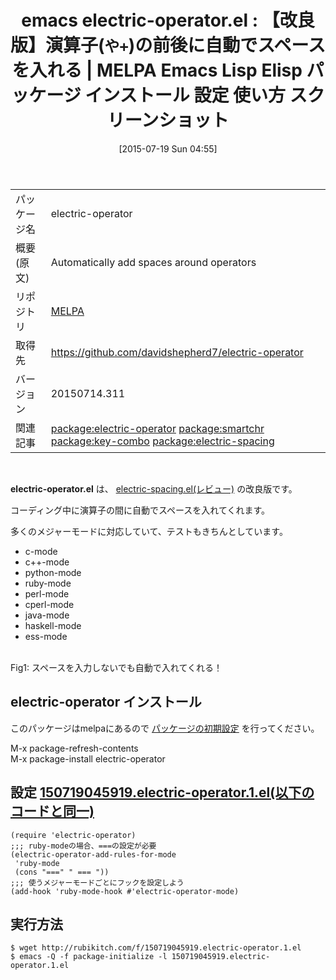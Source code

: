 #+BLOG: rubikitch
#+POSTID: 1840
#+DATE: [2015-07-19 Sun 04:55]
#+PERMALINK: electric-operator
#+OPTIONS: toc:nil num:nil todo:nil pri:nil tags:nil ^:nil \n:t -:nil
#+ISPAGE: nil
#+DESCRIPTION:
# (progn (erase-buffer)(find-file-hook--org2blog/wp-mode))
#+BLOG: rubikitch
#+CATEGORY: Emacs
#+EL_PKG_NAME: electric-operator
#+EL_TAGS: emacs, %p, %p.el, emacs lisp %p, elisp %p, emacs %f %p, emacs %p 使い方, emacs %p 設定, emacs パッケージ %p, emacs %p スクリーンショット, relate:smartchr, relate:key-combo, emacs 自動スペース, emacs 読みやすいコードを書く, emacs 前後にスペースを自動で挿入, emacs 両端にスペース, emacs smartchr, emacs key-combo, emacs キーを押す回数で挿入文字が変わる, 見栄えを良くする, スペースを入力する手間を省く, 手っ取り早く入力する, 同じキーを連続して入力したときの動作を変更, relate:electric-spacing
#+EL_TITLE: Emacs Lisp Elisp パッケージ インストール 設定 使い方 スクリーンショット
#+EL_TITLE0: 【改良版】演算子(=や+=)の前後に自動でスペースを入れる
#+EL_URL: 
#+begin: org2blog
#+DESCRIPTION: MELPAのEmacs Lispパッケージelectric-operatorの紹介
#+MYTAGS: package:electric-operator, emacs 使い方, emacs コマンド, emacs, electric-operator, electric-operator.el, emacs lisp electric-operator, elisp electric-operator, emacs melpa electric-operator, emacs electric-operator 使い方, emacs electric-operator 設定, emacs パッケージ electric-operator, emacs electric-operator スクリーンショット, relate:smartchr, relate:key-combo, emacs 自動スペース, emacs 読みやすいコードを書く, emacs 前後にスペースを自動で挿入, emacs 両端にスペース, emacs smartchr, emacs key-combo, emacs キーを押す回数で挿入文字が変わる, 見栄えを良くする, スペースを入力する手間を省く, 手っ取り早く入力する, 同じキーを連続して入力したときの動作を変更, relate:electric-spacing
#+TAGS: package:electric-operator, emacs 使い方, emacs コマンド, emacs, electric-operator, electric-operator.el, emacs lisp electric-operator, elisp electric-operator, emacs melpa electric-operator, emacs electric-operator 使い方, emacs electric-operator 設定, emacs パッケージ electric-operator, emacs electric-operator スクリーンショット, relate:smartchr, relate:key-combo, emacs 自動スペース, emacs 読みやすいコードを書く, emacs 前後にスペースを自動で挿入, emacs 両端にスペース, emacs smartchr, emacs key-combo, emacs キーを押す回数で挿入文字が変わる, 見栄えを良くする, スペースを入力する手間を省く, 手っ取り早く入力する, 同じキーを連続して入力したときの動作を変更, relate:electric-spacing, Emacs, や+, や+, electric-operator.el
#+TITLE: emacs electric-operator.el : 【改良版】演算子(=や+=)の前後に自動でスペースを入れる | MELPA Emacs Lisp Elisp パッケージ インストール 設定 使い方 スクリーンショット
#+BEGIN_HTML
<table>
<tr><td>パッケージ名</td><td>electric-operator</td></tr>
<tr><td>概要(原文)</td><td>Automatically add spaces around operators</td></tr>
<tr><td>リポジトリ</td><td><a href="http://melpa.org/">MELPA</a></td></tr>
<tr><td>取得先</td><td><a href="https://github.com/davidshepherd7/electric-operator">https://github.com/davidshepherd7/electric-operator</a></td></tr>
<tr><td>バージョン</td><td>20150714.311</td></tr>
<tr><td>関連記事</td><td><a href="http://rubikitch.com/tag/package:electric-operator/">package:electric-operator</a> <a href="http://rubikitch.com/tag/package:smartchr/">package:smartchr</a> <a href="http://rubikitch.com/tag/package:key-combo/">package:key-combo</a> <a href="http://rubikitch.com/tag/package:electric-spacing/">package:electric-spacing</a></td></tr>
</table>
<br />
#+END_HTML
*electric-operator.el* は、 [[http://rubikitch.com/2015/03/24/electric-spacing/][electric-spacing.el(レビュー)]] の改良版です。

コーディング中に演算子の間に自動でスペースを入れてくれます。

多くのメジャーモードに対応していて、テストもきちんとしています。

- c-mode
- c++-mode
- python-mode
- ruby-mode
- perl-mode
- cperl-mode
- java-mode
- haskell-mode
- ess-mode

# (progn (forward-line 1)(shell-command "screenshot-time.rb org_template" t))
#+ATTR_HTML: :width 480
[[file:/r/sync/screenshots/20150324042754.png]]
Fig1: スペースを入力しないでも自動で入れてくれる！
** electric-operator インストール
このパッケージはmelpaにあるので [[http://rubikitch.com/package-initialize][パッケージの初期設定]] を行ってください。

M-x package-refresh-contents
M-x package-install electric-operator


#+end:
** 概要                                                             :noexport:
*electric-operator.el* は、 [[http://rubikitch.com/2015/03/24/electric-spacing/][electric-spacing.el(レビュー)]] の改良版です。

コーディング中に演算子の間に自動でスペースを入れてくれます。

多くのメジャーモードに対応していて、テストもきちんとしています。

- c-mode
- c++-mode
- python-mode
- ruby-mode
- perl-mode
- cperl-mode
- java-mode
- haskell-mode
- ess-mode

# (progn (forward-line 1)(shell-command "screenshot-time.rb org_template" t))
#+ATTR_HTML: :width 480
[[file:/r/sync/screenshots/20150324042754.png]]
Fig2: スペースを入力しないでも自動で入れてくれる！

** 設定 [[http://rubikitch.com/f/150719045919.electric-operator.1.el][150719045919.electric-operator.1.el(以下のコードと同一)]]
#+BEGIN: include :file "/r/sync/junk/150719/150719045919.electric-operator.1.el"
#+BEGIN_SRC fundamental
(require 'electric-operator)
;;; ruby-modeの場合、===の設定が必要
(electric-operator-add-rules-for-mode
 'ruby-mode
 (cons "===" " === "))
;;; 使うメジャーモードごとにフックを設定しよう
(add-hook 'ruby-mode-hook #'electric-operator-mode)
#+END_SRC

#+END:

** 実行方法
#+BEGIN_EXAMPLE
$ wget http://rubikitch.com/f/150719045919.electric-operator.1.el
$ emacs -Q -f package-initialize -l 150719045919.electric-operator.1.el
#+END_EXAMPLE
